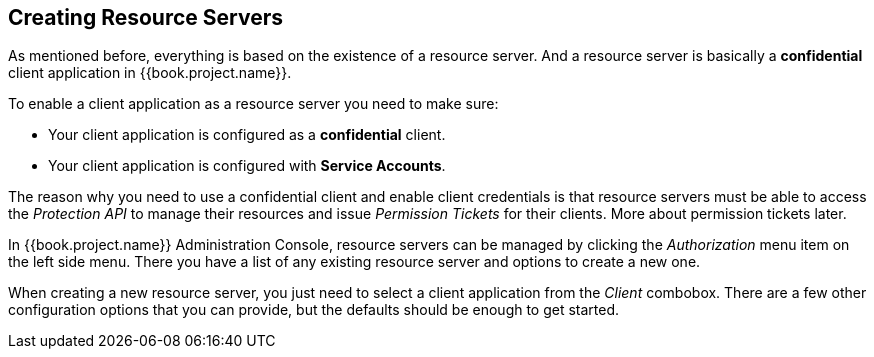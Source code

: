 == Creating Resource Servers

As mentioned before, everything is based on the existence of a resource server. And a resource server is basically a
*confidential* client application in {{book.project.name}}.

To enable a client application as a resource server you need to make sure:

* Your client application is configured as a *confidential* client.
* Your client application is configured with *Service Accounts*.

The reason why you need to use a confidential client and enable client credentials is that resource servers must be able to access the
_Protection API_ to manage their resources and issue _Permission Tickets_ for their clients. More about permission tickets later.

In {{book.project.name}} Administration Console, resource servers can be managed by clicking the _Authorization_ menu item on the left side menu. There you have a
list of any existing resource server and options to create a new one.

When creating a new resource server, you just need to select a client application from the _Client_ combobox. There are a few other configuration
options that you can provide, but the defaults should be enough to get started.